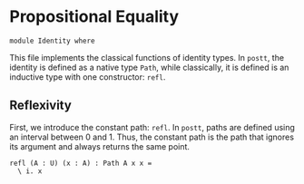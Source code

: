 #+NAME: Identity
#+AUTHOR: Johann Rosain

* Propositional Equality

#+BEGIN_SRC ctt
module Identity where
#+END_SRC

This file implements the classical functions of identity types. In =postt=, the identity is defined as a native type =Path=, while classically, it is defined is an inductive type with one constructor: =refl=.

** Reflexivity

First, we introduce the constant path: =refl=. In =postt=, paths are defined using an interval between 0 and 1. Thus, the constant path is the path that ignores its argument and always returns the same point.
#+BEGIN_SRC ctt
refl (A : U) (x : A) : Path A x x = 
  \ i. x
#+END_SRC

#+RESULTS:
